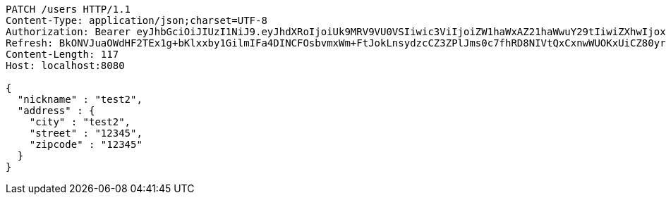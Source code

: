 [source,http,options="nowrap"]
----
PATCH /users HTTP/1.1
Content-Type: application/json;charset=UTF-8
Authorization: Bearer eyJhbGciOiJIUzI1NiJ9.eyJhdXRoIjoiUk9MRV9VU0VSIiwic3ViIjoiZW1haWxAZ21haWwuY29tIiwiZXhwIjoxNzA4NTg4OTI4LCJpYXQiOjE3MDg1ODcxMjh9.NAYf3AW6_hKctafDWpb6_4P63dErg0LDdRej_F9dRiY
Refresh: BkONVJuaOWdHF2TEx1g+bKlxxby1GilmIFa4DINCFOsbvmxWm+FtJokLnsydzcCZ3ZPlJms0c7fhRD8NIVtQxCxnwWUOKxUiCZ80yr1MR31lA4ZrK23NzLvfUyizMmESZ3fHVmNxgNxJEtbg1r48Yc7hldUirVE4rLcfma/j2mqRWU2ViOlrNMxEqOldW56xwA659q60Wo71dhh8LeASvw==
Content-Length: 117
Host: localhost:8080

{
  "nickname" : "test2",
  "address" : {
    "city" : "test2",
    "street" : "12345",
    "zipcode" : "12345"
  }
}
----